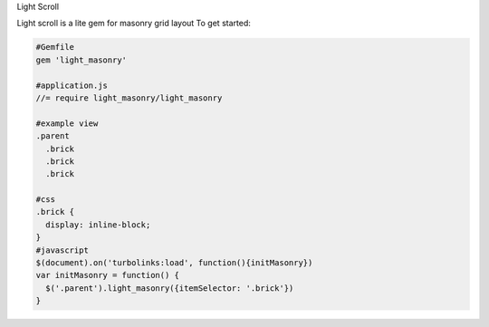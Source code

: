 Light Scroll

Light scroll is a lite gem for masonry grid layout
To get started:

.. code:: bash

    #Gemfile
    gem 'light_masonry'
    
    #application.js
    //= require light_masonry/light_masonry
    
    #example view
    .parent
      .brick
      .brick
      .brick
    
    #css
    .brick {
      display: inline-block;
    }
    #javascript
    $(document).on('turbolinks:load', function(){initMasonry})
    var initMasonry = function() {
      $('.parent').light_masonry({itemSelector: '.brick'})
    }
